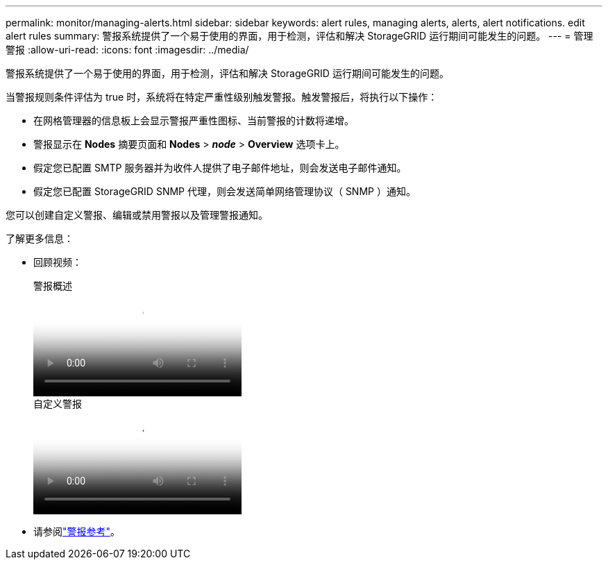 ---
permalink: monitor/managing-alerts.html 
sidebar: sidebar 
keywords: alert rules, managing alerts, alerts, alert notifications. edit alert rules 
summary: 警报系统提供了一个易于使用的界面，用于检测，评估和解决 StorageGRID 运行期间可能发生的问题。 
---
= 管理警报
:allow-uri-read: 
:icons: font
:imagesdir: ../media/


[role="lead"]
警报系统提供了一个易于使用的界面，用于检测，评估和解决 StorageGRID 运行期间可能发生的问题。

当警报规则条件评估为 true 时，系统将在特定严重性级别触发警报。触发警报后，将执行以下操作：

* 在网格管理器的信息板上会显示警报严重性图标、当前警报的计数将递增。
* 警报显示在 *Nodes* 摘要页面和 *Nodes* > *_node_* > *Overview* 选项卡上。
* 假定您已配置 SMTP 服务器并为收件人提供了电子邮件地址，则会发送电子邮件通知。
* 假定您已配置 StorageGRID SNMP 代理，则会发送简单网络管理协议（ SNMP ）通知。


您可以创建自定义警报、编辑或禁用警报以及管理警报通知。

了解更多信息：

* 回顾视频：
+
.警报概述
video::2eea81c5-8323-417f-b0a0-b1ff008506c1[panopto]
+
.自定义警报
video::54af90c4-9a38-4136-9621-b1ff008604a3[panopto]
* 请参阅link:alerts-reference.html["警报参考"]。

